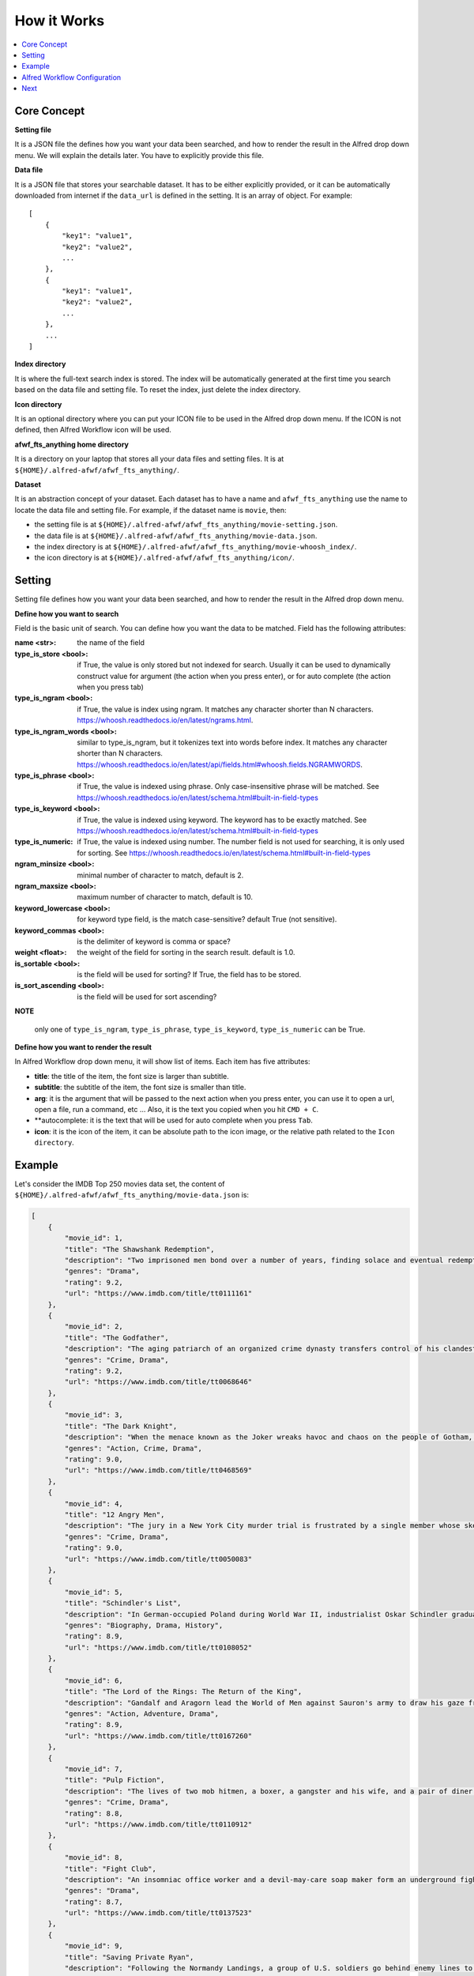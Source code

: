 How it Works
==============================================================================

.. contents::
    :local:
    :depth: 1


Core Concept
------------------------------------------------------------------------------
**Setting file**

It is a JSON file the defines how you want your data been searched, and how to render the result in the Alfred drop down menu. We will explain the details later. You have to explicitly provide this file.

**Data file**

It is a JSON file that stores your searchable dataset. It has to be either explicitly provided, or it can be automatically downloaded from internet if the ``data_url`` is defined in the setting. It is an array of object. For example::

    [
        {
            "key1": "value1",
            "key2": "value2",
            ...
        },
        {
            "key1": "value1",
            "key2": "value2",
            ...
        },
        ...
    ]

**Index directory**

It is where the full-text search index is stored. The index will be automatically generated at the first time you search based on the data file and setting file. To reset the index, just delete the index directory.

**Icon directory**

It is an optional directory where you can put your ICON file to be used in the Alfred drop down menu. If the ICON is not defined, then Alfred Workflow icon will be used.

**afwf_fts_anything home directory**

It is a directory on your laptop that stores all your data files and setting files. It is at ``${HOME}/.alfred-afwf/afwf_fts_anything/``.

**Dataset**

It is an abstraction concept of your dataset. Each dataset has to have a name and ``afwf_fts_anything`` use the name to locate the data file and setting file. For example, if the dataset name is ``movie``, then:

- the setting file is at ``${HOME}/.alfred-afwf/afwf_fts_anything/movie-setting.json``.
- the data file is at ``${HOME}/.alfred-afwf/afwf_fts_anything/movie-data.json``.
- the index directory is at ``${HOME}/.alfred-afwf/afwf_fts_anything/movie-whoosh_index/``.
- the icon directory is at ``${HOME}/.alfred-afwf/afwf_fts_anything/icon/``.


Setting
------------------------------------------------------------------------------
Setting file defines how you want your data been searched, and how to render the result in the Alfred drop down menu.

**Define how you want to search**

Field is the basic unit of search. You can define how you want the data to be matched. Field has the following attributes:

:name <str>: the name of the field
:type_is_store <bool>: if True, the value is only stored but not indexed for search. Usually it can be used to dynamically construct value for argument (the action when you press enter), or for auto complete (the action when you press tab)
:type_is_ngram <bool>: if True, the value is index using ngram. It matches any character shorter than N characters. https://whoosh.readthedocs.io/en/latest/ngrams.html.
:type_is_ngram_words <bool>: similar to type_is_ngram, but it tokenizes text into words before index. It matches any character shorter than N characters. https://whoosh.readthedocs.io/en/latest/api/fields.html#whoosh.fields.NGRAMWORDS.
:type_is_phrase <bool>: if True, the value is indexed using phrase. Only case-insensitive phrase will be matched. See https://whoosh.readthedocs.io/en/latest/schema.html#built-in-field-types
:type_is_keyword <bool>: if True, the value is indexed using keyword. The keyword has to be exactly matched. See https://whoosh.readthedocs.io/en/latest/schema.html#built-in-field-types
:type_is_numeric: if True, the value is indexed using number. The number field is not used for searching, it is only used for sorting. See https://whoosh.readthedocs.io/en/latest/schema.html#built-in-field-types
:ngram_minsize <bool>: minimal number of character to match, default is 2.
:ngram_maxsize <bool>: maximum number of character to match, default is 10.
:keyword_lowercase <bool>: for keyword type field, is the match case-sensitive? default True (not sensitive).
:keyword_commas <bool>: is the delimiter of keyword is comma or space?
:weight <float>: the weight of the field for sorting in the search result. default is 1.0.
:is_sortable <bool>: is the field will be used for sorting? If True, the field has to be stored.
:is_sort_ascending <bool>: is the field will be used for sort ascending?

**NOTE**

    only one of ``type_is_ngram``, ``type_is_phrase``, ``type_is_keyword``, ``type_is_numeric`` can be True.

**Define how you want to render the result**

In Alfred Workflow drop down menu, it will show list of items. Each item has five attributes:

- **title**: the title of the item, the font size is larger than subtitle.
- **subtitle**: the subtitle of the item, the font size is smaller than title.
- **arg**: it is the argument that will be passed to the next action when you press enter, you can use it to open a url, open a file, run a command, etc ... Also, it is the text you copied when you hit ``CMD + C``.
- **autocomplete: it is the text that will be used for auto complete when you press ``Tab``.
- **icon**: it is the icon of the item, it can be absolute path to the icon image, or the relative path related to the ``Icon directory``.

.. image:: ./images/alfred-item.png


Example
------------------------------------------------------------------------------
Let's consider the IMDB Top 250 movies data set, the content of ``${HOME}/.alfred-afwf/afwf_fts_anything/movie-data.json`` is:

.. code-block:: javascript

    [
        {
            "movie_id": 1,
            "title": "The Shawshank Redemption",
            "description": "Two imprisoned men bond over a number of years, finding solace and eventual redemption through acts of common decency.",
            "genres": "Drama",
            "rating": 9.2,
            "url": "https://www.imdb.com/title/tt0111161"
        },
        {
            "movie_id": 2,
            "title": "The Godfather",
            "description": "The aging patriarch of an organized crime dynasty transfers control of his clandestine empire to his reluctant son.",
            "genres": "Crime, Drama",
            "rating": 9.2,
            "url": "https://www.imdb.com/title/tt0068646"
        },
        {
            "movie_id": 3,
            "title": "The Dark Knight",
            "description": "When the menace known as the Joker wreaks havoc and chaos on the people of Gotham, Batman must accept one of the greatest psychological and physical tests of his ability to fight injustice.",
            "genres": "Action, Crime, Drama",
            "rating": 9.0,
            "url": "https://www.imdb.com/title/tt0468569"
        },
        {
            "movie_id": 4,
            "title": "12 Angry Men",
            "description": "The jury in a New York City murder trial is frustrated by a single member whose skeptical caution forces them to more carefully consider the evidence before jumping to a hasty verdict.",
            "genres": "Crime, Drama",
            "rating": 9.0,
            "url": "https://www.imdb.com/title/tt0050083"
        },
        {
            "movie_id": 5,
            "title": "Schindler's List",
            "description": "In German-occupied Poland during World War II, industrialist Oskar Schindler gradually becomes concerned for his Jewish workforce after witnessing their persecution by the Nazis.",
            "genres": "Biography, Drama, History",
            "rating": 8.9,
            "url": "https://www.imdb.com/title/tt0108052"
        },
        {
            "movie_id": 6,
            "title": "The Lord of the Rings: The Return of the King",
            "description": "Gandalf and Aragorn lead the World of Men against Sauron's army to draw his gaze from Frodo and Sam as they approach Mount Doom with the One Ring.",
            "genres": "Action, Adventure, Drama",
            "rating": 8.9,
            "url": "https://www.imdb.com/title/tt0167260"
        },
        {
            "movie_id": 7,
            "title": "Pulp Fiction",
            "description": "The lives of two mob hitmen, a boxer, a gangster and his wife, and a pair of diner bandits intertwine in four tales of violence and redemption.",
            "genres": "Crime, Drama",
            "rating": 8.8,
            "url": "https://www.imdb.com/title/tt0110912"
        },
        {
            "movie_id": 8,
            "title": "Fight Club",
            "description": "An insomniac office worker and a devil-may-care soap maker form an underground fight club that evolves into much more.",
            "genres": "Drama",
            "rating": 8.7,
            "url": "https://www.imdb.com/title/tt0137523"
        },
        {
            "movie_id": 9,
            "title": "Saving Private Ryan",
            "description": "Following the Normandy Landings, a group of U.S. soldiers go behind enemy lines to retrieve a paratrooper whose brothers have been killed in action.",
            "genres": "Drama, War",
            "rating": 8.6,
            "url": "https://www.imdb.com/title/tt0120815"
        }
    ]

And the search setting (content of ``${HOME}/.alfred-afwf/afwf_fts_anything/movie-setting.json``) is:

.. code-block:: javascript

    {
        // define how you want to search this dataset
        "fields": [
            {
                "name": "movie_id",
                "type_is_store": true
            },
            {
                "name": "title",
                "type_is_store": true,
                "type_is_ngram": true,
                "ngram_maxsize": 10,
                "ngram_minsize": 2,
                "weight": 2.0
            },
            {
                "name": "description",
                "type_is_store": true,
                "type_is_phrase": true
            },
            {
                "name": "genres",
                "type_is_store": true,
                "type_is_keyword": true,
                "keyword_lowercase": true,
                "weight": 1.5
            },
            {
                "name": "rating",
                "type_is_store": true,
                "type_is_numeric": true,
                "is_sortable": true,
                "is_sort_ascending": false
            },
            {
                "name": "url",
                "type_is_store": true
            }
        ],
        "title_field": "{title} ({genres}) rate {rating}", // title on Alfred drop down menu
        "subtitle_field": "{description}", // subtitle on Alfred drop down menu
        "arg_field": "{url}", // argument for other workflow component
        "autocomplete_field": "{title}", // tab auto complete behavior
        "icon_field": "movie-icon.png"
    }

In the setting, we defined that:

- we only want to store ``movie_id``, it is not used in search. because we want to use ``CMD + C`` to copy the movie id.
- we want to use 2~10 gram to search ``title``. For example, ``The Shawshank Redemption`` will be index as ``th``, ``he``, ``sh``, ``ha``, ``aw``, ..., ``the``, ``sha``, ``haw``, ... If you search ``aw``, this document will be matched. This is most user friendly but consume more disk.
- we want to use phrase to search ``description``, in other word, the full word spelling has to be right. For example ``Two imprisoned men bond over a number of years, finding solace and eventual redemption through acts of common decency.`` will be index as ``two``, ``imprisoned``, ``men``, ``bond``, ... If you search ``two men``, this document will be matched. This is the most common search in full-text search in search engine.
- we want to use keyword to search ``genres``. The query has to be exact match this field. For example, if you search ``drama``, then all ``drama`` movie will be matched.
- we want to use ``rating`` for sorting. if multiple documents are matched, the one with higher rating will be shown first.
- we want to use the string template ``{title} ({genres}) rate {rating}`` to construct the title.
- we want to use the string template ``{description}`` to construct the subtitle.
- we want to use the string template ``{url}`` to construct the arg.
- we want to use the string template ``{title}`` to construct the autocomplete.
- we want to use a custom icon image for search result.

.. image:: ./images/alfred-item.png


Alfred Workflow Configuration
------------------------------------------------------------------------------
Below is a sample workflow diagram. The left is the "Script Filter" definition, the right side has "Open File", "Reveal in Finder" and "Open Url". When you select an item and hit ``Enter``, the arg, which is the url, will be passed to the "Open Url" action and open the IMDB movie url in your default browser.

.. image:: ./images/alfred-workflow-diagram.png

**NOTE**

    The "Open File" and "Reveal in Finder" are `afwf Framework <https://afwf.readthedocs.io/index.html>`_ related components. Although the ``afwf_fts_anything`` is based on ``afwf Framework``, but they are not related to ``afwf_fts_anything``.

Below is a sample workflow configuration. You need to know:

- ``fts movie`` is the keyword to trigger this workflow.
- ``Argument Optional`` means that the fts takes either no argument or a search query.
- ``Language`` has to be a bash, because we use bash to call Python script.
- ``Script`` is the python command to run this workflow, ``/usr/bin/python3 main.py 'fts movie {query}'`` means that we use ``/usr/bin/python3`` to run this workflow, and the dataset name is ``movie``. If you want to use a custom Python interpreter, you can change it to ``/path/to/your/python``. But the Python interpreter has to be Python3.7+. Also, if you created your own dataset and setting, you could change it to ``/usr/bin/python3 main.py 'fts your_datset_name {query}'``.

.. image:: ./images/alfred-workflow-configuration.png


Next
------------------------------------------------------------------------------
Please move to the `How to Use <./02-How-to-Use.rst>`_ to see how to install and use it.
